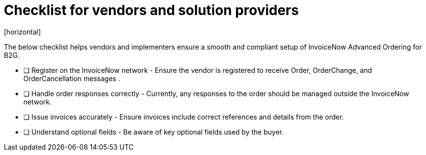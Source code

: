 = Checklist for vendors and solution providers
[horizontal]

The below checklist helps vendors and implementers ensure a smooth and compliant setup of InvoiceNow Advanced Ordering for B2G.

* [ ] Register on the InvoiceNow network - Ensure the vendor is registered to receive Order, OrderChange, and OrderCancellation messages .
* [ ] Handle order responses correctly - Currently, any responses to the order should be managed outside the InvoiceNow network.
* [ ] Issue invoices accurately - Ensure invoices include correct references and details from the order.
* [ ] Understand optional fields - Be aware of key optional fields used by the buyer.